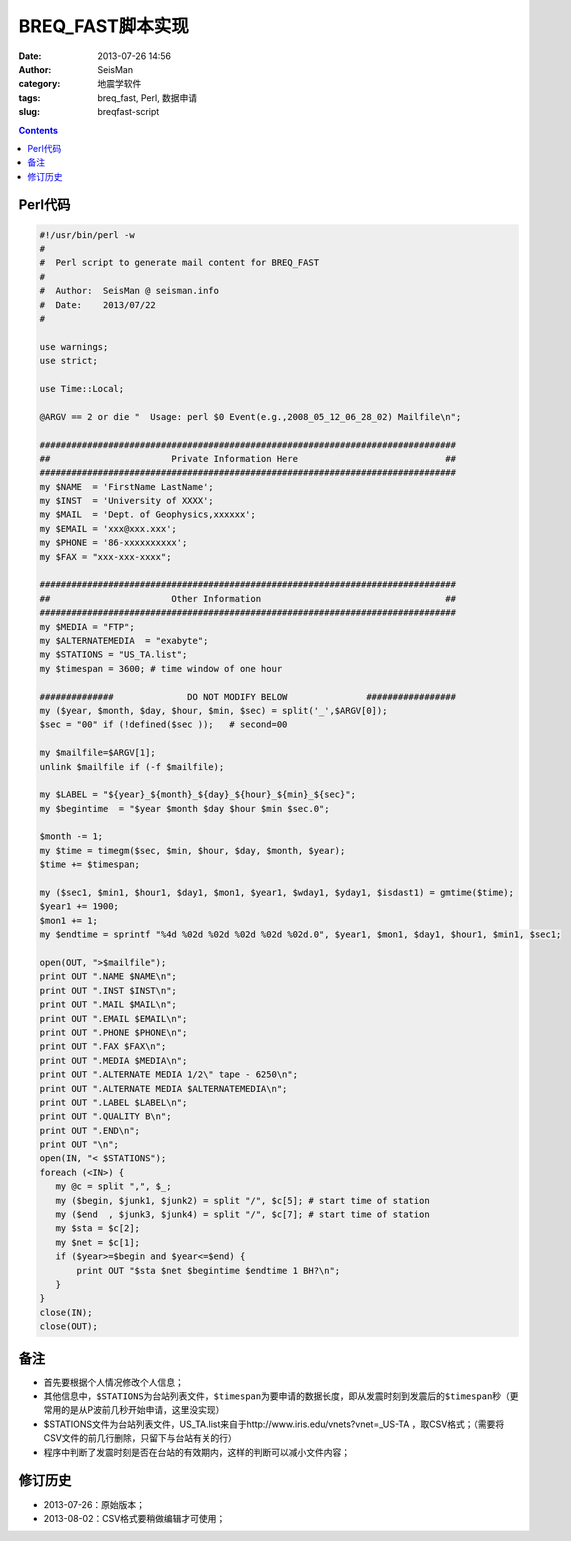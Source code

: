 BREQ_FAST脚本实现
#################

:date: 2013-07-26 14:56
:author: SeisMan
:category: 地震学软件
:tags: breq_fast, Perl, 数据申请
:slug: breqfast-script

.. contents::

Perl代码
=========

.. code-block:: perl

 #!/usr/bin/perl -w
 #
 #  Perl script to generate mail content for BREQ_FAST
 #
 #  Author:  SeisMan @ seisman.info
 #  Date:    2013/07/22
 #
  
 use warnings;
 use strict;
  
 use Time::Local;
  
 @ARGV == 2 or die "  Usage: perl $0 Event(e.g.,2008_05_12_06_28_02) Mailfile\n";
  
 ###############################################################################
 ##                       Private Information Here                            ##
 ###############################################################################
 my $NAME  = 'FirstName LastName';
 my $INST  = 'University of XXXX';
 my $MAIL  = 'Dept. of Geophysics,xxxxxx';
 my $EMAIL = 'xxx@xxx.xxx';
 my $PHONE = '86-xxxxxxxxxx';
 my $FAX = "xxx-xxx-xxxx";
  
 ###############################################################################
 ##                       Other Information                                   ##
 ###############################################################################
 my $MEDIA = "FTP";
 my $ALTERNATEMEDIA  = "exabyte";
 my $STATIONS = "US_TA.list";
 my $timespan = 3600; # time window of one hour
  
 ##############              DO NOT MODIFY BELOW               #################
 my ($year, $month, $day, $hour, $min, $sec) = split('_',$ARGV[0]);
 $sec = "00" if (!defined($sec ));   # second=00
  
 my $mailfile=$ARGV[1];
 unlink $mailfile if (-f $mailfile);
  
 my $LABEL = "${year}_${month}_${day}_${hour}_${min}_${sec}";
 my $begintime  = "$year $month $day $hour $min $sec.0";
  
 $month -= 1;
 my $time = timegm($sec, $min, $hour, $day, $month, $year);
 $time += $timespan;
  
 my ($sec1, $min1, $hour1, $day1, $mon1, $year1, $wday1, $yday1, $isdast1) = gmtime($time);
 $year1 += 1900;
 $mon1 += 1;
 my $endtime = sprintf "%4d %02d %02d %02d %02d %02d.0", $year1, $mon1, $day1, $hour1, $min1, $sec1;
  
 open(OUT, ">$mailfile");
 print OUT ".NAME $NAME\n";
 print OUT ".INST $INST\n";
 print OUT ".MAIL $MAIL\n";
 print OUT ".EMAIL $EMAIL\n";
 print OUT ".PHONE $PHONE\n";
 print OUT ".FAX $FAX\n";
 print OUT ".MEDIA $MEDIA\n";
 print OUT ".ALTERNATE MEDIA 1/2\" tape - 6250\n";
 print OUT ".ALTERNATE MEDIA $ALTERNATEMEDIA\n";
 print OUT ".LABEL $LABEL\n";
 print OUT ".QUALITY B\n";
 print OUT ".END\n";
 print OUT "\n";
 open(IN, "< $STATIONS"); 
 foreach (<IN>) {    
    my @c = split ",", $_;
    my ($begin, $junk1, $junk2) = split "/", $c[5]; # start time of station     
    my ($end  , $junk3, $junk4) = split "/", $c[7]; # start time of station     
    my $sta = $c[2];    
    my $net = $c[1];    
    if ($year>=$begin and $year<=$end) {
        print OUT "$sta $net $begintime $endtime 1 BH?\n";
    }
 }
 close(IN);
 close(OUT);

备注
====

- 首先要根据个人情况修改个人信息；
- 其他信息中，\ ``$STATIONS``\ 为台站列表文件，\ ``$timespan``\ 为要申请的数据长度，即从发震时刻到发震后的\ ``$timespan``\ 秒（更常用的是从P波前几秒开始申请，这里没实现）
- $STATIONS文件为台站列表文件，US_TA.list来自于http://www.iris.edu/vnets?vnet=_US-TA ，取CSV格式；（需要将CSV文件的前几行删除，只留下与台站有关的行）
- 程序中判断了发震时刻是否在台站的有效期内，这样的判断可以减小文件内容；

修订历史
========

- 2013-07-26：原始版本；
- 2013-08-02：CSV格式要稍做编辑才可使用；
